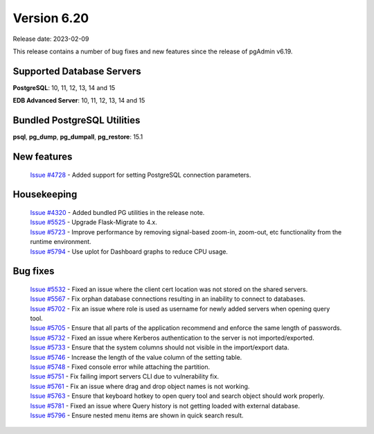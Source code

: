 ************
Version 6.20
************

Release date: 2023-02-09

This release contains a number of bug fixes and new features since the release of pgAdmin v6.19.

Supported Database Servers
**************************
**PostgreSQL**: 10, 11, 12, 13, 14 and 15

**EDB Advanced Server**: 10, 11, 12, 13, 14 and 15

Bundled PostgreSQL Utilities
****************************
**psql**, **pg_dump**, **pg_dumpall**, **pg_restore**: 15.1


New features
************

  | `Issue #4728 <https://github.com/pgadmin-org/pgadmin/issues/4728>`_ -  Added support for setting PostgreSQL connection parameters.

Housekeeping
************

  | `Issue #4320 <https://github.com/pgadmin-org/pgadmin/issues/4320>`_ -  Added bundled PG utilities in the release note.
  | `Issue #5525 <https://github.com/pgadmin-org/pgadmin/issues/5525>`_ -  Upgrade Flask-Migrate to 4.x.
  | `Issue #5723 <https://github.com/pgadmin-org/pgadmin/issues/5723>`_ -  Improve performance by removing signal-based zoom-in, zoom-out, etc functionality from the runtime environment.
  | `Issue #5794 <https://github.com/pgadmin-org/pgadmin/issues/5794>`_ -  Use uplot for Dashboard graphs to reduce CPU usage.

Bug fixes
*********

  | `Issue #5532 <https://github.com/pgadmin-org/pgadmin/issues/5532>`_ -  Fixed an issue where the client cert location was not stored on the shared servers.
  | `Issue #5567 <https://github.com/pgadmin-org/pgadmin/issues/5567>`_ -  Fix orphan database connections resulting in an inability to connect to databases.
  | `Issue #5702 <https://github.com/pgadmin-org/pgadmin/issues/5702>`_ -  Fix an issue where role is used as username for newly added servers when opening query tool.
  | `Issue #5705 <https://github.com/pgadmin-org/pgadmin/issues/5705>`_ -  Ensure that all parts of the application recommend and enforce the same length of passwords.
  | `Issue #5732 <https://github.com/pgadmin-org/pgadmin/issues/5732>`_ -  Fixed an issue where Kerberos authentication to the server is not imported/exported.
  | `Issue #5733 <https://github.com/pgadmin-org/pgadmin/issues/5733>`_ -  Ensure that the system columns should not visible in the import/export data.
  | `Issue #5746 <https://github.com/pgadmin-org/pgadmin/issues/5746>`_ -  Increase the length of the value column of the setting table.
  | `Issue #5748 <https://github.com/pgadmin-org/pgadmin/issues/5748>`_ -  Fixed console error while attaching the partition.
  | `Issue #5751 <https://github.com/pgadmin-org/pgadmin/issues/5751>`_ -  Fix failing import servers CLI due to vulnerability fix.
  | `Issue #5761 <https://github.com/pgadmin-org/pgadmin/issues/5761>`_ -  Fix an issue where drag and drop object names is not working.
  | `Issue #5763 <https://github.com/pgadmin-org/pgadmin/issues/5763>`_ -  Ensure that keyboard hotkey to open query tool and search object should work properly.
  | `Issue #5781 <https://github.com/pgadmin-org/pgadmin/issues/5781>`_ -  Fixed an issue where Query history is not getting loaded with external database.
  | `Issue #5796 <https://github.com/pgadmin-org/pgadmin/issues/5796>`_ -  Ensure nested menu items are shown in quick search result.
